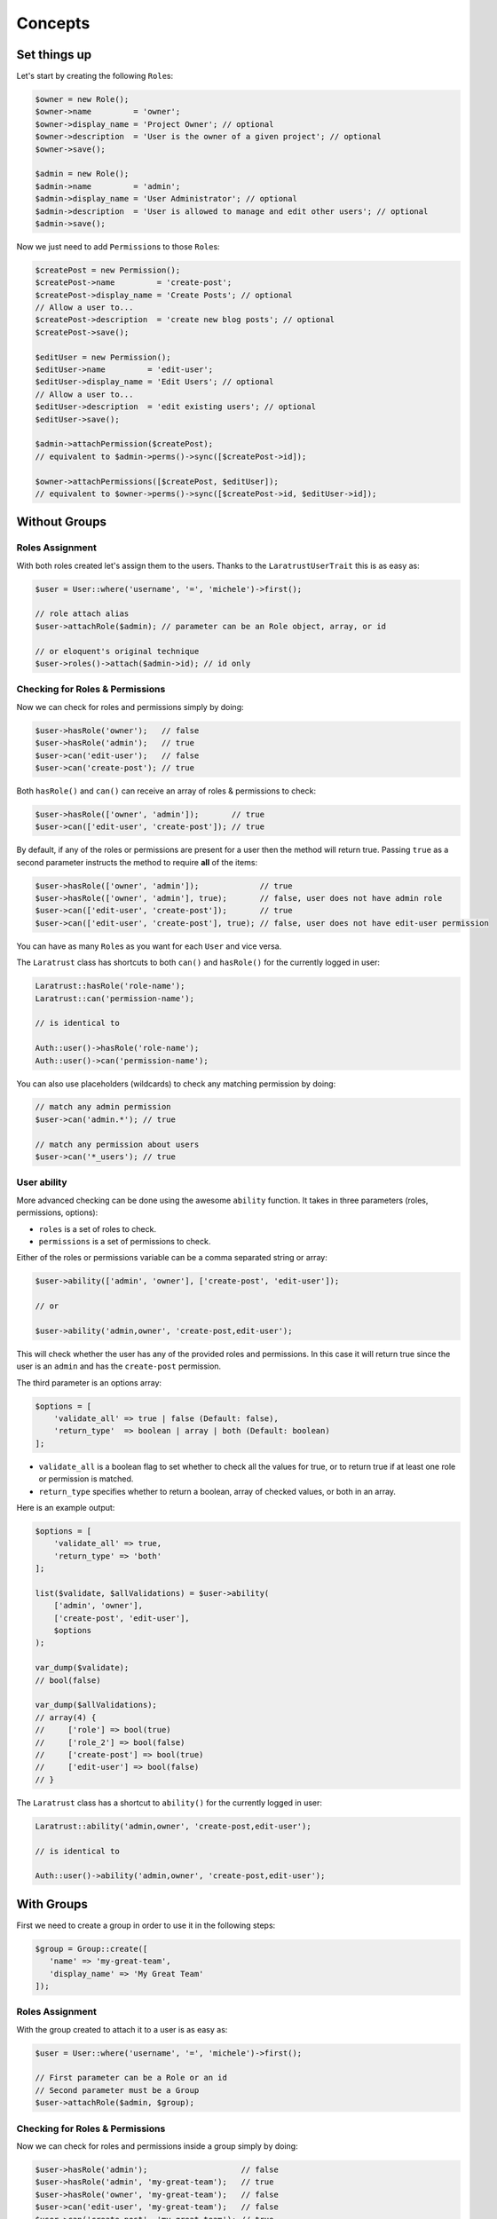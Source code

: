 Concepts
========

Set things up
--------------

Let's start by creating the following \ ``Role``\s:

.. code-block:: php

   $owner = new Role();
   $owner->name         = 'owner';
   $owner->display_name = 'Project Owner'; // optional
   $owner->description  = 'User is the owner of a given project'; // optional
   $owner->save();

   $admin = new Role();
   $admin->name         = 'admin';
   $admin->display_name = 'User Administrator'; // optional
   $admin->description  = 'User is allowed to manage and edit other users'; // optional
   $admin->save();

Now we just need to add \ ``Permission``\s to those \ ``Role``\s:

.. code-block:: php

   $createPost = new Permission();
   $createPost->name         = 'create-post';
   $createPost->display_name = 'Create Posts'; // optional
   // Allow a user to...
   $createPost->description  = 'create new blog posts'; // optional
   $createPost->save();

   $editUser = new Permission();
   $editUser->name         = 'edit-user';
   $editUser->display_name = 'Edit Users'; // optional
   // Allow a user to...
   $editUser->description  = 'edit existing users'; // optional
   $editUser->save();

   $admin->attachPermission($createPost);
   // equivalent to $admin->perms()->sync([$createPost->id]);

   $owner->attachPermissions([$createPost, $editUser]);
   // equivalent to $owner->perms()->sync([$createPost->id, $editUser->id]);

Without Groups
--------------

Roles Assignment
^^^^^^^^^^^^^^^^

With both roles created let's assign them to the users.
Thanks to the ``LaratrustUserTrait`` this is as easy as:

.. code-block:: php

   $user = User::where('username', '=', 'michele')->first();

   // role attach alias
   $user->attachRole($admin); // parameter can be an Role object, array, or id

   // or eloquent's original technique
   $user->roles()->attach($admin->id); // id only

Checking for Roles & Permissions
^^^^^^^^^^^^^^^^^^^^^^^^^^^^^^^^

Now we can check for roles and permissions simply by doing:

.. code-block:: php

   $user->hasRole('owner');   // false
   $user->hasRole('admin');   // true
   $user->can('edit-user');   // false
   $user->can('create-post'); // true

Both ``hasRole()`` and ``can()`` can receive an array of roles & permissions to check:

.. code-block:: php

   $user->hasRole(['owner', 'admin']);       // true
   $user->can(['edit-user', 'create-post']); // true

By default, if any of the roles or permissions are present for a user then the method will return true.
Passing ``true`` as a second parameter instructs the method to require **all** of the items:

.. code-block:: php

   $user->hasRole(['owner', 'admin']);             // true
   $user->hasRole(['owner', 'admin'], true);       // false, user does not have admin role
   $user->can(['edit-user', 'create-post']);       // true
   $user->can(['edit-user', 'create-post'], true); // false, user does not have edit-user permission

You can have as many \ ``Role``\s as you want for each ``User`` and vice versa.

The ``Laratrust`` class has shortcuts to both ``can()`` and ``hasRole()`` for the currently logged in user:

.. code-block:: php

   Laratrust::hasRole('role-name');
   Laratrust::can('permission-name');

   // is identical to

   Auth::user()->hasRole('role-name');
   Auth::user()->can('permission-name');

You can also use placeholders (wildcards) to check any matching permission by doing:

.. code-block:: php

   // match any admin permission
   $user->can('admin.*'); // true

   // match any permission about users
   $user->can('*_users'); // true

User ability
^^^^^^^^^^^^

More advanced checking can be done using the awesome ``ability`` function.
It takes in three parameters (roles, permissions, options):
   
* ``roles`` is a set of roles to check.
* ``permissions`` is a set of permissions to check.

Either of the roles or permissions variable can be a comma separated string or array:

.. code-block:: php

   $user->ability(['admin', 'owner'], ['create-post', 'edit-user']);

   // or

   $user->ability('admin,owner', 'create-post,edit-user');

This will check whether the user has any of the provided roles and permissions.
In this case it will return true since the user is an ``admin`` and has the ``create-post`` permission.

The third parameter is an options array:

.. code-block:: php

   $options = [
       'validate_all' => true | false (Default: false),
       'return_type'  => boolean | array | both (Default: boolean)
   ];

* ``validate_all`` is a boolean flag to set whether to check all the values for true, or to return true if at least one role or permission is matched.
* ``return_type`` specifies whether to return a boolean, array of checked values, or both in an array.

Here is an example output:

.. code-block:: php

   $options = [
       'validate_all' => true,
       'return_type' => 'both'
   ];

   list($validate, $allValidations) = $user->ability(
       ['admin', 'owner'],
       ['create-post', 'edit-user'],
       $options
   );

   var_dump($validate);
   // bool(false)

   var_dump($allValidations);
   // array(4) {
   //     ['role'] => bool(true)
   //     ['role_2'] => bool(false)
   //     ['create-post'] => bool(true)
   //     ['edit-user'] => bool(false)
   // }

The ``Laratrust`` class has a shortcut to ``ability()`` for the currently logged in user:

.. code-block:: php

   Laratrust::ability('admin,owner', 'create-post,edit-user');

   // is identical to

   Auth::user()->ability('admin,owner', 'create-post,edit-user');


With Groups
-----------

First we need to create a group in order to use it in the following steps:

.. code-block:: php
   
   $group = Group::create([
      'name' => 'my-great-team',
      'display_name' => 'My Great Team'
   ]);

Roles Assignment
^^^^^^^^^^^^^^^^

With the group created to attach it to a user is as easy as:

.. code-block:: php

   $user = User::where('username', '=', 'michele')->first();

   // First parameter can be a Role or an id
   // Second parameter must be a Group
   $user->attachRole($admin, $group);

Checking for Roles & Permissions
^^^^^^^^^^^^^^^^^^^^^^^^^^^^^^^^

Now we can check for roles and permissions inside a group simply by doing:

.. code-block:: php

   $user->hasRole('admin');                    // false
   $user->hasRole('admin', 'my-great-team');   // true
   $user->hasRole('owner', 'my-great-team');   // false
   $user->can('edit-user', 'my-great-team');   // false
   $user->can('create-post', 'my-great-team'); // true

Both ``hasRole()`` and ``can()`` can receive an array of roles & permissions to check:

.. code-block:: php

   $user->hasRole(['owner', 'admin'], 'my-great-team');       // true
   $user->can(['edit-user', 'create-post'], 'my-great-team'); // true
   $user->hasRole(['owner', 'admin']);                        // false
   $user->can(['edit-user', 'create-post']);                  // false

By default, if any of the roles or permissions are present for a user then the method will return true.
Passing ``true`` as a third parameter instructs the method to require **all** of the items within that group:

.. code-block:: php

   $user->hasRole(['owner', 'admin'], 'my-great-team');             // true
   $user->hasRole(['owner', 'admin'], 'my-great-team', true);       // false, user does not have owner role
   $user->can(['edit-user', 'create-post'], 'my-great-team');       // true
   $user->can(['edit-user', 'create-post'], 'my-great-team', true); // false, user does not have edit-user permission

You can have as many \ ``Role``\s as you want for each ``User`` and vice versa.

The ``Laratrust`` class has shortcuts to both ``can()`` and ``hasRole()`` for the currently logged in user:

.. code-block:: php

   Laratrust::hasRole('role-name', 'my-great-team');
   Laratrust::can('permission-name', 'my-great-team');

   // is identical to

   Auth::user()->hasRole('role-name', 'my-great-team');
   Auth::user()->can('permission-name', 'my-great-team');

You can also use placeholders (wildcards) to check any matching permission by doing:

.. code-block:: php

   // match any admin permission
   $user->can('admin.*', 'my-great-team'); // true

   // match any permission about users
   $user->can('*_users', 'my-great-team'); // false